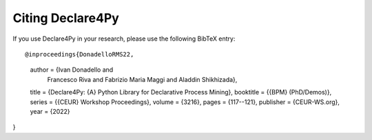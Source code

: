 Citing Declare4Py
==============

If you use Declare4Py in your research, please use the following BibTeX entry::

@inproceedings{DonadelloRMS22,
  author    = {Ivan Donadello and
               Francesco Riva and
               Fabrizio Maria Maggi and
               Aladdin Shikhizada},
  title     = {Declare4Py: {A} Python Library for Declarative Process Mining},
  booktitle = {{BPM} (PhD/Demos)},
  series    = {{CEUR} Workshop Proceedings},
  volume    = {3216},
  pages     = {117--121},
  publisher = {CEUR-WS.org},
  year      = {2022}
}
